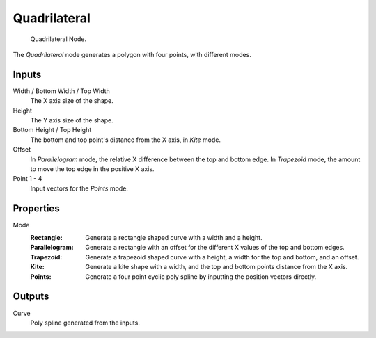 .. index:: Geometry Nodes; Curve Quadrilateral
.. _bpy.types.GeometryNodeCurveQuadrilateral:

*************
Quadrilateral
*************

.. figure:: /images/modeling_geometry-nodes_curve-primitives_quadrilateral_node.png

   Quadrilateral Node.

The *Quadrilateral* node generates a polygon with four points, with different modes.


Inputs
======

Width / Bottom Width / Top Width
   The X axis size of the shape.

Height
   The Y axis size of the shape.

Bottom Height / Top Height
   The bottom and top point's distance from the X axis, in *Kite* mode.

Offset
   In *Parallelogram* mode, the relative X difference between the top and bottom edge.
   In *Trapezoid* mode, the amount to move the top edge in the positive X axis.

Point 1 - 4
   Input vectors for the *Points* mode.


Properties
==========

Mode
   :Rectangle:
      Generate a rectangle shaped curve with a width and a height.
   :Parallelogram:
      Generate a rectangle with an offset for the different X values of the top and bottom edges.
   :Trapezoid:
      Generate a trapezoid shaped curve with a height, a width for the top and bottom, and an offset.
   :Kite:
      Generate a kite shape with a width, and the top and bottom points distance from the X axis.
   :Points:
      Generate a four point cyclic poly spline by inputting the position vectors directly.


Outputs
=======

Curve
   Poly spline generated from the inputs.
